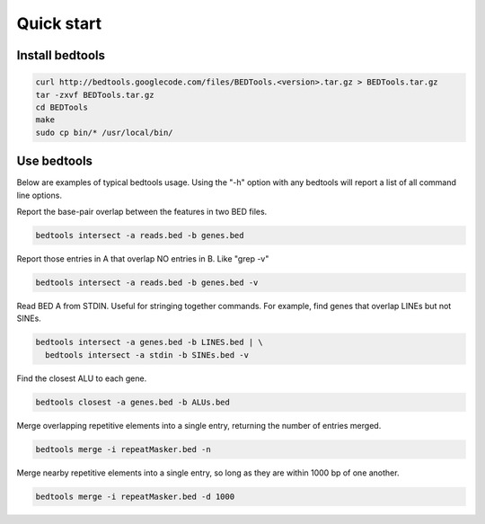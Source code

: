 ###########
Quick start
###########

================
Install bedtools
================

.. code-block:: bash

  curl http://bedtools.googlecode.com/files/BEDTools.<version>.tar.gz > BEDTools.tar.gz
  tar -zxvf BEDTools.tar.gz
  cd BEDTools
  make
  sudo cp bin/* /usr/local/bin/


===============
Use bedtools
===============
Below are examples of typical bedtools usage. Using the "-h" option with any 
bedtools will report a list of all command line options.


Report the base-pair overlap between the features in two BED files.

.. code-block:: bash

  bedtools intersect -a reads.bed -b genes.bed


Report those entries in A that overlap NO entries in B. Like "grep -v"

.. code-block:: bash

  bedtools intersect -a reads.bed -b genes.bed -v


Read BED A from STDIN. Useful for stringing together commands. For example, 
find genes that overlap LINEs but not SINEs.

.. code-block:: bash

  bedtools intersect -a genes.bed -b LINES.bed | \
    bedtools intersect -a stdin -b SINEs.bed -v


Find the closest ALU to each gene.

.. code-block:: bash

   bedtools closest -a genes.bed -b ALUs.bed
  

Merge overlapping repetitive elements into a single entry, returning the number of entries merged.

.. code-block:: bash

  bedtools merge -i repeatMasker.bed -n
  

Merge nearby repetitive elements into a single entry, so long as they are within 1000 bp of one another.

.. code-block:: bash

  bedtools merge -i repeatMasker.bed -d 1000
  
  




    
